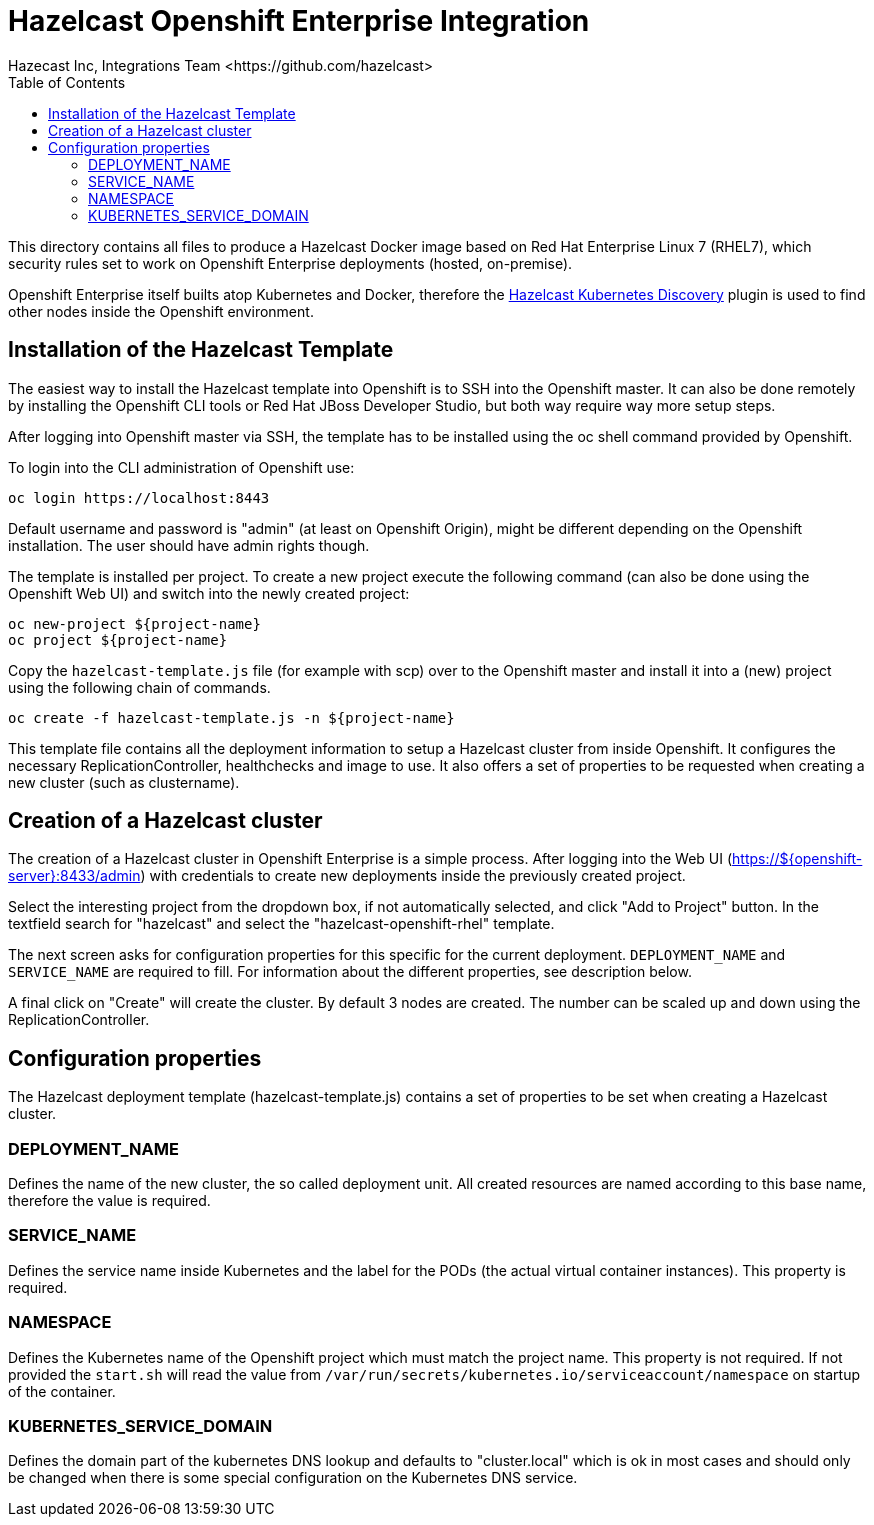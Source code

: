 = Hazelcast Openshift Enterprise Integration
Hazecast Inc, Integrations Team <https://github.com/hazelcast>
// Settings:
:compat-mode!:
:idseperator: -
// Aliases:
:project-name: Hazelcast Openshift Enterprise Integration
:project-handle: hazelcast-openshift-rhel
:toc:

This directory contains all files to produce a Hazelcast Docker image based on Red Hat Enterprise Linux 7 (RHEL7), which security rules set to work on Openshift Enterprise deployments (hosted, on-premise).

Openshift Enterprise itself builts atop Kubernetes and Docker, therefore the link:https://github.com/hazelcast/hazelcast-kubernetes[Hazelcast Kubernetes Discovery] plugin is used to find other nodes inside the Openshift environment.

== Installation of the Hazelcast Template

The easiest way to install the Hazelcast template into Openshift is to SSH into the Openshift master. It can also be done remotely by installing the Openshift CLI tools or Red Hat JBoss Developer Studio, but both way require way more setup steps.

After logging into Openshift master via SSH, the template has to be installed using the oc shell command provided by Openshift.

To login into the CLI administration of Openshift use:

```
oc login https://localhost:8443
```

Default username and password is "admin" (at least on Openshift Origin), might be different depending on the Openshift installation. The user should have admin rights though.

The template is installed per project. To create a new project execute the following command (can also be done using the Openshift Web UI) and switch into the newly created project:

```
oc new-project ${project-name}
oc project ${project-name}
```

Copy the `hazelcast-template.js` file (for example with scp) over to the Openshift master and install it into a (new) project using the following chain of commands.

```
oc create -f hazelcast-template.js -n ${project-name}
```

This template file contains all the deployment information to setup a Hazelcast cluster from inside Openshift. It configures the necessary ReplicationController, healthchecks and image to use. It also offers a set of properties to be requested when creating a new cluster (such as clustername).

== Creation of a Hazelcast cluster

The creation of a Hazelcast cluster in Openshift Enterprise is a simple process. After logging into the Web UI (https://${openshift-server}:8433/admin) with credentials to create new deployments inside the previously created project.

Select the interesting project from the dropdown box, if not automatically selected, and click "Add to Project" button. In the textfield search for "hazelcast" and select the "hazelcast-openshift-rhel" template.

The next screen asks for configuration properties for this specific for the current deployment. `DEPLOYMENT_NAME` and `SERVICE_NAME` are required to fill. For information about the different properties, see description below.

A final click on "Create" will create the cluster. By default 3 nodes are created. The number can be scaled up and down using the ReplicationController.

== Configuration properties

The Hazelcast deployment template (hazelcast-template.js) contains a set of properties to be set when creating a Hazelcast cluster.

=== DEPLOYMENT_NAME

Defines the name of the new cluster, the so called  deployment unit. All created resources are named according to this base name, therefore the value is required.

=== SERVICE_NAME

Defines the service name inside Kubernetes and the label for the PODs (the actual virtual container instances). This property is required.

=== NAMESPACE

Defines the Kubernetes name of the Openshift project which must match the project name. This property is not required. If not provided the `start.sh` will read the value from `/var/run/secrets/kubernetes.io/serviceaccount/namespace` on startup of the container.

=== KUBERNETES_SERVICE_DOMAIN

Defines the domain part of the kubernetes DNS lookup and defaults to "cluster.local" which is ok in most cases and should only be changed when there is some special configuration on the Kubernetes DNS service.
